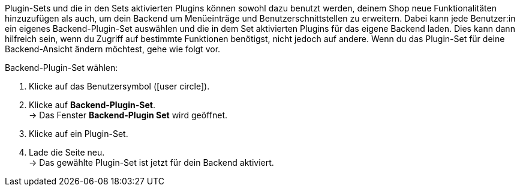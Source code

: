 Plugin-Sets und die in den Sets aktivierten Plugins können sowohl dazu benutzt werden, deinem Shop neue Funktionalitäten hinzuzufügen als auch, um dein Backend um Menüeinträge und Benutzerschnittstellen zu erweitern. Dabei kann jede Benutzer:in ein eigenes Backend-Plugin-Set auswählen und die in dem Set aktivierten Plugins für das eigene Backend laden. Dies kann dann hilfreich sein, wenn du Zugriff auf bestimmte Funktionen benötigst, nicht jedoch auf andere. Wenn du das Plugin-Set für deine Backend-Ansicht ändern möchtest, gehe wie folgt vor.

[.instruction]
Backend-Plugin-Set wählen:

. Klicke auf das Benutzersymbol (icon:user-circle[]).
. Klicke auf *Backend-Plugin-Set*. +
→ Das Fenster *Backend-Plugin Set* wird geöffnet.
. Klicke auf ein Plugin-Set.
. Lade die Seite neu. +
→ Das gewählte Plugin-Set ist jetzt für dein Backend aktiviert.
